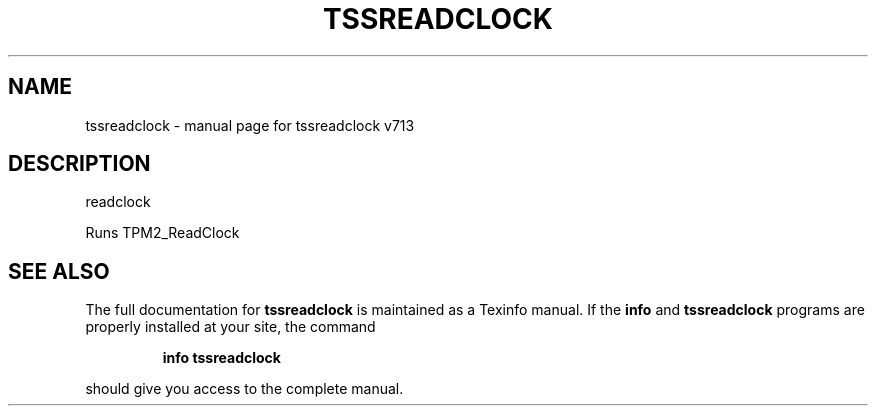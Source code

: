 .\" DO NOT MODIFY THIS FILE!  It was generated by help2man 1.47.4.
.TH TSSREADCLOCK "1" "September 2016" "tssreadclock v713" "User Commands"
.SH NAME
tssreadclock \- manual page for tssreadclock v713
.SH DESCRIPTION
readclock
.PP
Runs TPM2_ReadClock
.SH "SEE ALSO"
The full documentation for
.B tssreadclock
is maintained as a Texinfo manual.  If the
.B info
and
.B tssreadclock
programs are properly installed at your site, the command
.IP
.B info tssreadclock
.PP
should give you access to the complete manual.

